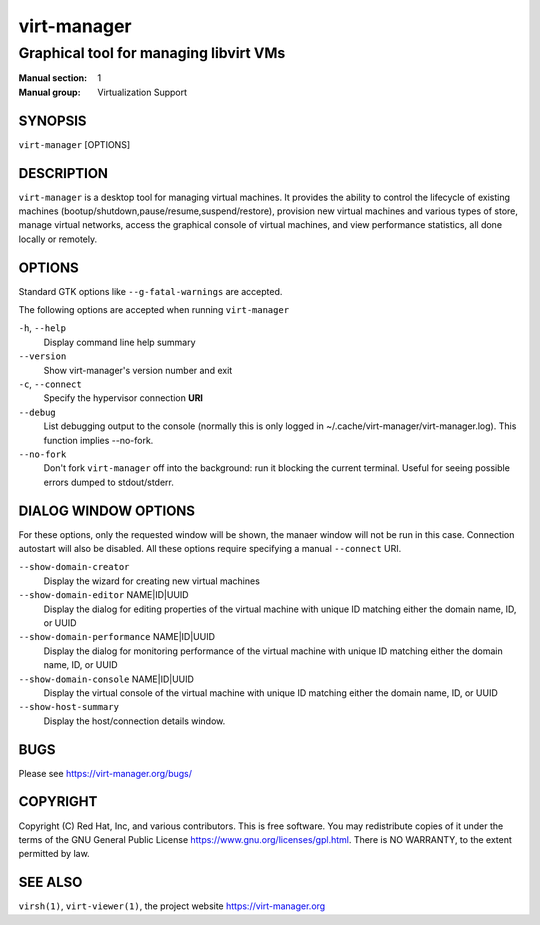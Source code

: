 ============
virt-manager
============

---------------------------------------
Graphical tool for managing libvirt VMs
---------------------------------------

:Manual section: 1
:Manual group: Virtualization Support


SYNOPSIS
========

``virt-manager`` [OPTIONS]


DESCRIPTION
===========


``virt-manager`` is a desktop tool for managing virtual machines. It
provides the ability to control the lifecycle of existing machines
(bootup/shutdown,pause/resume,suspend/restore), provision new virtual
machines and various types of store, manage virtual networks,
access the graphical console of virtual machines, and view performance
statistics, all done locally or remotely.


OPTIONS
=======

Standard GTK options like ``--g-fatal-warnings`` are accepted.

The following options are accepted when running ``virt-manager``


``-h``, ``--help``
    Display command line help summary


``--version``
    Show virt-manager's version number and exit


``-c``, ``--connect``
    Specify the hypervisor connection **URI**


``--debug``
    List debugging output to the console (normally this is only logged in
    ~/.cache/virt-manager/virt-manager.log). This function implies --no-fork.


``--no-fork``
    Don't fork ``virt-manager`` off into the background: run it blocking the
    current terminal. Useful for seeing possible errors dumped to stdout/stderr.


DIALOG WINDOW OPTIONS
=====================

For these options, only the requested window will be shown, the manaer
window will not be run in this case. Connection autostart will also
be disabled. All these options require specifying a manual ``--connect``
URI.

``--show-domain-creator``
    Display the wizard for creating new virtual machines


``--show-domain-editor`` NAME|ID|UUID
    Display the dialog for editing properties of the virtual machine with
    unique ID matching either the domain name, ID, or UUID


``--show-domain-performance`` NAME|ID|UUID
    Display the dialog for monitoring performance of the virtual machine with
    unique ID matching either the domain name, ID, or UUID


``--show-domain-console`` NAME|ID|UUID
    Display the virtual console of the virtual machine with
    unique ID matching either the domain name, ID, or UUID


``--show-host-summary``
    Display the host/connection details window.


BUGS
====

Please see https://virt-manager.org/bugs/


COPYRIGHT
=========

Copyright (C) Red Hat, Inc, and various contributors.
This is free software. You may redistribute copies of it under the terms of the GNU General
Public License https://www.gnu.org/licenses/gpl.html. There is NO WARRANTY, to the extent
permitted by law.


SEE ALSO
========

``virsh(1)``, ``virt-viewer(1)``, the project website https://virt-manager.org

